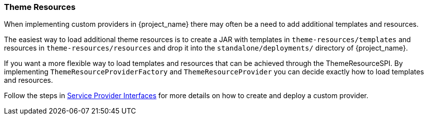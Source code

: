 [[_theme_resource]]
=== Theme Resources

When implementing custom providers in {project_name} there may often be a need to add additional templates and resources.

ifeval::[{project_community}==true]
An example use-case would be a <<_auth_spi,custom authenticator>> that requires additional templates and resources.
endif::[]

The easiest way to load additional theme resources is to create a JAR with templates in `theme-resources/templates`
and resources in `theme-resources/resources` and drop it into the `standalone/deployments/` directory of {project_name}.

If you want a more flexible way to load templates and resources that can be achieved through the ThemeResourceSPI.
By implementing `ThemeResourceProviderFactory` and `ThemeResourceProvider` you can decide exactly how to load templates
and resources.

Follow the steps in <<_providers,Service Provider Interfaces>> for more details on how to create and deploy a custom
provider.
